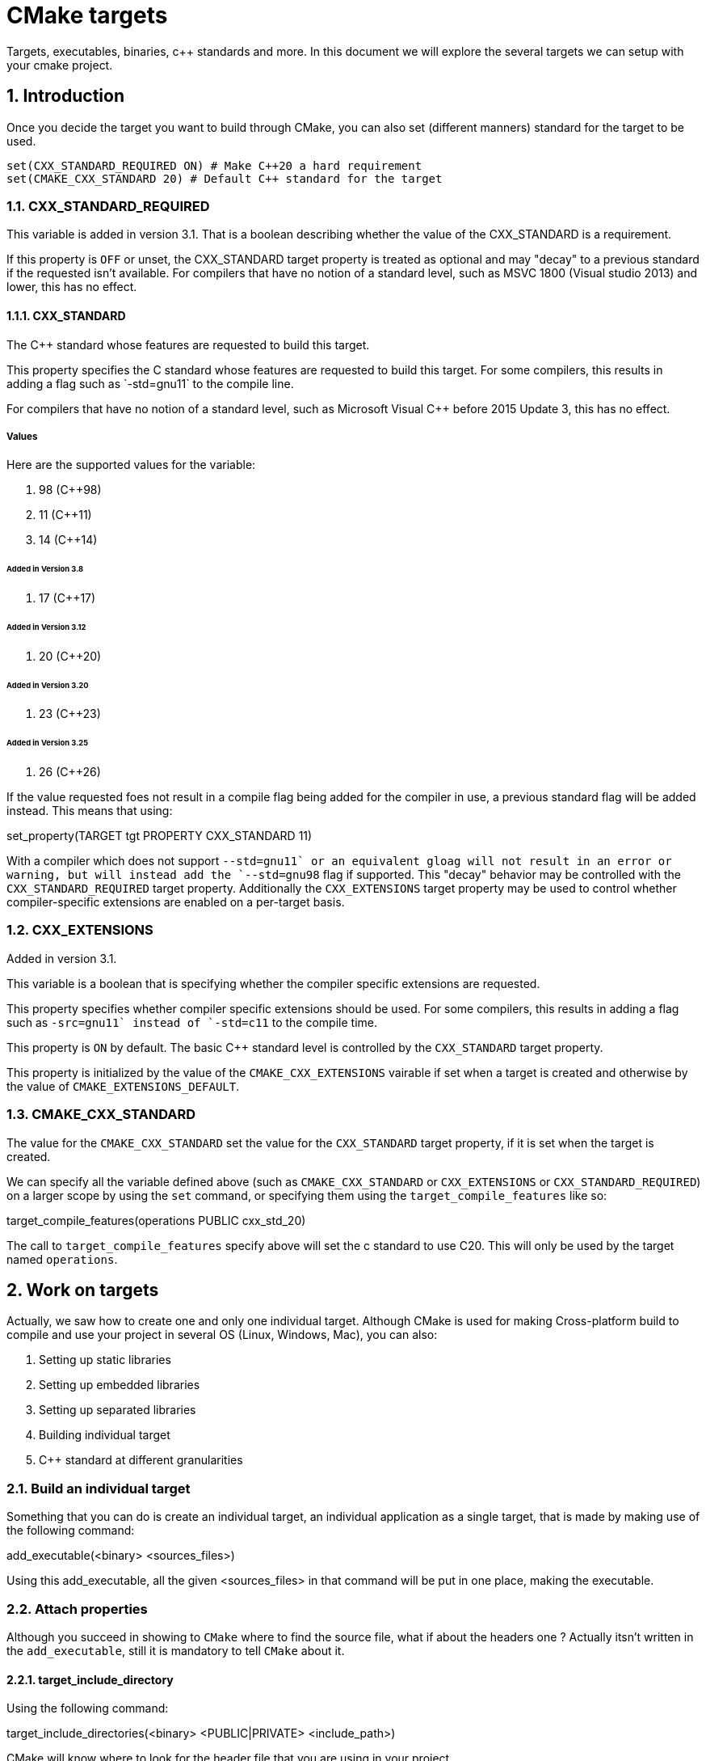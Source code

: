 # CMake targets
Targets, executables, binaries, c++ standards and more. In this document we will explore the several targets we can setup with your cmake project.

:toc:
:sectnums:

== Introduction
Once you decide the target you want to build through CMake, you can also set (different manners) standard for the target to be used.

```cmake
set(CXX_STANDARD_REQUIRED ON) # Make C++20 a hard requirement
set(CMAKE_CXX_STANDARD 20) # Default C++ standard for the target
```

=== CXX_STANDARD_REQUIRED
This variable is added in version 3.1. That is a boolean describing whether the value of the CXX_STANDARD is a requirement. 

If this property is `OFF` or unset, the CXX_STANDARD target property is treated as optional and may "decay" to a previous standard if the requested isn't available. For compilers that have no notion of a standard level, such as MSVC 1800 (Visual studio 2013) and lower, this has no effect.

==== CXX_STANDARD
The C++ standard whose features are requested to build this target.

This property specifies the C++ standard whose features are requested to build this target. For some compilers, this results in adding a flag such as `-std=gnu++11` to the compile line.

For compilers that have no notion of a standard level, such as Microsoft Visual C++ before 2015 Update 3, this has no effect.

===== Values
Here are the supported values for the variable:

. 98 (C++98)
. 11 (C++11)
. 14 (C++14)

====== Added in Version 3.8

. 17 (C++17)

====== Added in Version 3.12

. 20 (C++20)

====== Added in Version 3.20

. 23 (C++23)

====== Added in Version 3.25

. 26 (C++26)

If the value requested foes not result in a compile flag being added for the compiler in use, a previous standard flag will be added instead. This means that using:

=======
set_property(TARGET tgt PROPERTY CXX_STANDARD 11)
=======
With a compiler which does not support `--std=gnu++11` or an equivalent gloag will not result in an error or warning, but will instead add the `--std=gnu++98` flag if supported. This "decay" behavior may be controlled with the `CXX_STANDARD_REQUIRED` target property. Additionally the `CXX_EXTENSIONS` target property may be used to control whether compiler-specific extensions are enabled on a per-target basis.

=== CXX_EXTENSIONS
Added in version 3.1.

This variable is a boolean that is specifying whether the compiler specific extensions are requested.

This property specifies whether compiler specific extensions should be used. For some compilers, this results in adding a flag such as `-src=gnu++11` instead of `-std=c++11` to the compile time.

This property is `ON` by default. The basic C++ standard level is controlled by the `CXX_STANDARD` target property.

This property is initialized by the value of the `CMAKE_CXX_EXTENSIONS` vairable if set when a target is created and otherwise by the value of `CMAKE_EXTENSIONS_DEFAULT`.

=== CMAKE_CXX_STANDARD
The value for the `CMAKE_CXX_STANDARD` set the value for the `CXX_STANDARD` target property, if it is set when the target is created.

We can specify all the variable defined above (such as `CMAKE_CXX_STANDARD` or `CXX_EXTENSIONS` or `CXX_STANDARD_REQUIRED`) on a larger scope by using the `set` command, or specifying them using the `target_compile_features` like so:

======
target_compile_features(operations PUBLIC cxx_std_20)
======

The call to `target_compile_features` specify above will set the c++ standard to use C++20. This will only be used by the target named `operations`.

== Work on targets
Actually, we saw how to create one and only one individual target. Although CMake is used for making Cross-platform build to compile and use your project in several OS (Linux, Windows, Mac), you can also:

. Setting up static libraries
. Setting up embedded libraries
. Setting up separated libraries
. Building individual target
. C++ standard at different granularities

=== Build an individual target
Something that you can do is create an individual target, an individual application as a single target, that is made by making use of the following command:

======
add_executable(<binary> <sources_files>)
======

Using this add_executable, all the given <sources_files> in that command will be put in one place, making the executable.

=== Attach properties
Although you succeed in showing to `CMake` where to find the source file, what if about the headers one ? Actually itsn't written in the `add_executable`, still it is mandatory to tell `CMake` about it.

==== target_include_directory
Using the following command:
======
target_include_directories(<binary> <PUBLIC|PRIVATE> <include_path>)
======
CMake will know where to look for the header file that you are using in your project.

==== target_compile_feature
Using the following command:
======
target_compile_feature(<binary> <PUBLIC|PRIVATE|INTERFACE> <feature>)
======
You will be able to specify feature for the compiler to put on. This is required when compiling a given target (in our case, target being the <binary>). If the feature isn't listed in the `CMAKE_C_COMPILE_FEATURES`, `CMAKE_CUDA_COMPILE_FEATURES`, or `CMAKE_CXX_COMPILE_FEATURES` variables, then an error will be reported by `CMake`.

In case of the feature needin an additionnal compiler flag, such as `-std=gnu++11`, this flag will be added automatically.

The `INTERFACE`, `PUBLIC` and `PRIVATE` are required to specify the scope of the features. `PRIVATE` and `PUBLIC` items will populate the `COMPILE_FEATURES` property of `<target>`, `PUBLIC` and `INTERFACE` itels will populate the `INTERFACE_COMPILE_FEATURES` property of `<target>`. Repeated calls for the same `<target>` append items.

=== Target executable
Sometimes, you will need to build software that is using definitions, for example
```cpp
#include <iostream>
#include <string>

int main() {
    # ifdef AWESOME
        std::string message = "YOU ARE AWESOME!\n";
    # else
        std::string message = "YOU ARE HUGLY!\n";
    #endif
    std::cout << message << std::endl;
    return 0;
}
```
The code above is using the `AWESOME` definition. If we provide to the compiler the `AWESOME` definition, the final application will print `YOU ARE AWESOME`, otherwise it will print `YOU ARE HUGLY`. 

How can we give to the target (the binary) this `AWESOME` attribute ? In order to dos so, we will take use of the `target_compile_definitions` like this:

======
target_compile_definition(<binary> <PUBLIC|PRIVATE|INTERFACE> <DEFINITION>)
======

In our case, the `DEFINITION` part of the `target_compile_definition` is going to be `AWESOME`.

So in this case, if you are using `add_executable` you will have an executable being the target, although it's not the only type:

=== Target library
Library is another very popular target you can do with your CMake. However, there are several types of libraries we can do in your C++ project such as:

. Static libraries
. Dynamics libraries

==== libraries
A library is code designed to be reused by other programs. It is made of one or more human-readable header files that contain the declaration of variables, functions, classes and other programming elements that the library provides. The actual implementation lies in a precompiled binary, distributed along with the headers.

==== Static libraries
A static library is simply a collection of binary objects archived into a single file, usually with a `.a` extension on Unix-like system and `.lib` on Windows. A static library gets merged by the linker into the final executable during the linking stage.

More specifically, the linker copies all the elements marked as undefined by  the compiler from the library into the executable file. 

Static libraries are good for portability: Your program contains everything it needs in a single executable file, which is easier to distribute and install for the end user. On the other hand, the program grows bigger. Historically libraries could only be static.

==== Dynamics libraries
A dynamic library (also known as shared library) is a slightly more complexe creature. It contains binary data like a static library and had a `.so` extension on Linux, `.dylib` on `iOS` and `.dll` on Windows. 

A dynamic library is designed to be _linked_ to the main executable, rather than being merged into it. 

The linker creatres a special connection between functions and variables used in the main executable and their actual implementations provided by the dynamic library. 

This way multipls programs can reference to the same library without the need for each to have its own copy.

===== Usage

Using dynamic libraries results in a smaller final executable, as it doesn't contain the actual library code. 

Also, if the library is updated, all programs that link to it will instantly benefit. 

Conversely, a program that uses static libraries needs to be recompiled every time a new version of the library is published, in order to merge the changes into the final executable.

This is an important property when it comes to security; bugfixes in a synamic library will automatically propagate to all programs that link to it, with no need to recompile. Unfortunately this mechanism makes the whole program more susceptible to breaking: what if the library changes in a way that is no longer usable by the executable ?

== Create library
While you are creating your `CMakeLists.txt` you can create several targets (that can be either executable, libraries, ...), you will be able to create this target also.

```cmake
add_library(<name> <STATIC|DYNAMIC> <source_files>)
target_include_directories(<name> <PUBLIC|PRIVATE|INTERFACE> <folder_include>)
target_compile_features(<name> <PUBLIC|PRIVATE|INTERFACE> <options>)

...
```
Listing the 3 first lines above, this is enough to create a static library using CMake. However, you create the library, now you'll need to link it to your executable:
```cmake
...
add_executable(<name> <source_files>)
...
target_link_libraries(<name> <PUBLIC|PRIVATE|INTERFACE> <library_name>)
```
=== target_link_libraries
Specify the libraries or glags to use when linking a given target and / or its dependents. From linked library targets will be propagated. Usage requirements of a target's depenencies affect compilation of its own source.

==== Usage
In order to use `target_link_libraries`, you can do for instance, the following:

```cmake
# Library
set(TARGET_LIBRARY operations)
add_library(${TARGET_LIBRARY} STATIC operations/src/operations.cpp)
target_include_directories(${TARGET_LIBRARY} PUBLIC ${CMAKE_CURRENT_SOURCE_DIR}/operations/include)
target_compile_features(${TARGET_LIBRARY} PUBLIC cxx_std_20)

# Target
set(TARGET_NAME HelloBinary)
file(
    ...
)

add_executable(${TARGET_NAME} ${SRC_FILES})
target_compile_features(${TARGET_NAME} PRIVATE cxx_std_20)
target_include_directories( ... )
target_link_libraries(${TARGET_NAME} PUBLIC ${TARGET_LIBRARY})
```

===== Library
In the above `CMake` code, you first specify the library using the command `add_library`. Once that's done, we'll add it to the executable through the `target_link_libraries` command.

This way, you'll be able to create and link a static library into your target.

Using this system above, this can let you manage file easily in your `C++` project.

=== Self contained static libraries
Although the above technique works, it's not the only way to do so, some peoples like to setup completely separate libraries and put them in a separate folder.

==== Library and dependence
When you create a static / dynamic libraries through CMake, all the `target_include_directories` of each library you are creating are going to be given to the executable that depends on the library.

And all the paragraph above is true in case of the scope you create in the `target_include_directories` of the library. You can either specify `PUBLIC`, `PRIVATE` and `INTERFACE`, if you specify `PUBLIC` you'll be able to load the include without including directly into the executable.

== Specifying your standard
Using `CMake` you will be able to specify the standard of your build on specific way:

=== Specify on target level
You can compile using the specific standard on a target level using the following command:

======
target_compile_features(<target> <PRIVATE|PUBLIC|INTERFACE> <features>...)
======

Using the `target_compile_features` you will be able to specify the standard on the given target when compiling it. If the feature isn't listed in the `CMAKE_C_COMPILE_FEATURES`, `CMAKE_CUDA_COMPILE_FEATURES` or even `CMAKE_CXX_COMPILE_FEATURES` variables, then an error will be reported by `CMake`.

If the use of the feature requirezs an additional compiler lag, such as `-sed=gnu++11`, the given flag will be added automatically.

=== Specify the standard in a global level
One way you can do such thing is by making use of a `CMake` variable. Such as:

```cmake
set(CXX_STANDARD_REQUIRED ON) # CMake C++20 a hard requirement
set(CMAKE_CXX_STANDARD 20) # Default C++ standard for targets
```

You can (as we didi above) make use of the `set` command in order to initialize the cmake variable.

==== CXX_STANDARD_REQUIRED
This variable is a boolean variable that specify either the standard is required or not.

By default the variable `CXX_STANDARD_REQUIRED` is `OFF`, and if you want it on, you can do such:

======
set(CXX_STANDARD_REQUIRED ON)
======

Using this command, you'll be able to say to `CMake` that the stadard you will specify is about to be required for the target you specify into.

==== CMAKE_CXX_STANDARD
This variable is a default value for the `CXX_STANDARD` target property, if set when a target is created.

If you take the 2 variables specified above, you should be sure that the compiler that `CMake` is using has the standard you specified onto both of the variable defined above.

To conclude about this standard for the compilation, we should be able to either put it on a local target by using the command named `target_compile_features(<target> <PUBLIC|PRIVATE|INTERFACE> cxx_std_xx)`

This command will set the standard to the `<targets>` and if you want to specify on a global scope, you can make use of some cmake variable defined above.

=== Building targets selectively
If you are having a CMakeLists.txt with different targets setups, you can choose the target you have to build.

Inside of the project, there is several target inside of this CMakeLists.txt file. However, maybe you don't want to compile the library often as you would with the executable, so you could use the following:

```bash
cmake -G <build_name> -S <sources> 
```

Using the above command, you'll be able to create a project using cmake with the generator you choose, by making use of the CMake CLI:

```bash
cmake --build . --target <target_name>
```

======
Using CMake, that will let you the posssibility to generate not only the build of the project, but also create only one target inside of your CMakeLists.txt if you have several.
======
